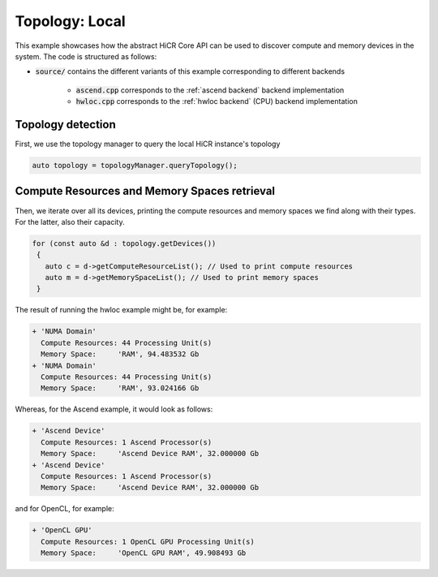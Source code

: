 .. _topology local:

Topology: Local
===============

This example showcases how the abstract HiCR Core API can be used to discover compute and memory devices in the system. The code is structured as follows:

* :code:`source/` contains the different variants of this example corresponding to different backends

    * :code:`ascend.cpp` corresponds to the :ref:`ascend backend` backend implementation
    * :code:`hwloc.cpp` corresponds to the :ref:`hwloc backend` (CPU) backend implementation

Topology detection
------------------

First, we use the topology manager to query the local HiCR instance's topology

.. code-block:: C++

   auto topology = topologyManager.queryTopology();

Compute Resources and Memory Spaces retrieval
---------------------------------------------

Then, we iterate over all its devices, printing the compute resources and memory spaces we find along with their types. For the latter, also their capacity.

.. code-block:: C++

  for (const auto &d : topology.getDevices())
   {
     auto c = d->getComputeResourceList(); // Used to print compute resources
     auto m = d->getMemorySpaceList(); // Used to print memory spaces
   }
    

The result of running the hwloc example might be, for example:

.. code-block:: bash

  + 'NUMA Domain'
    Compute Resources: 44 Processing Unit(s)
    Memory Space:     'RAM', 94.483532 Gb
  + 'NUMA Domain'
    Compute Resources: 44 Processing Unit(s)
    Memory Space:     'RAM', 93.024166 Gb

Whereas, for the Ascend example, it would look as follows:

.. code-block:: bash
    
    + 'Ascend Device'
      Compute Resources: 1 Ascend Processor(s)
      Memory Space:     'Ascend Device RAM', 32.000000 Gb
    + 'Ascend Device'
      Compute Resources: 1 Ascend Processor(s)
      Memory Space:     'Ascend Device RAM', 32.000000 Gb

and for OpenCL, for example:

.. code-block:: bash
    
  + 'OpenCL GPU'
    Compute Resources: 1 OpenCL GPU Processing Unit(s)
    Memory Space:     'OpenCL GPU RAM', 49.908493 Gb
